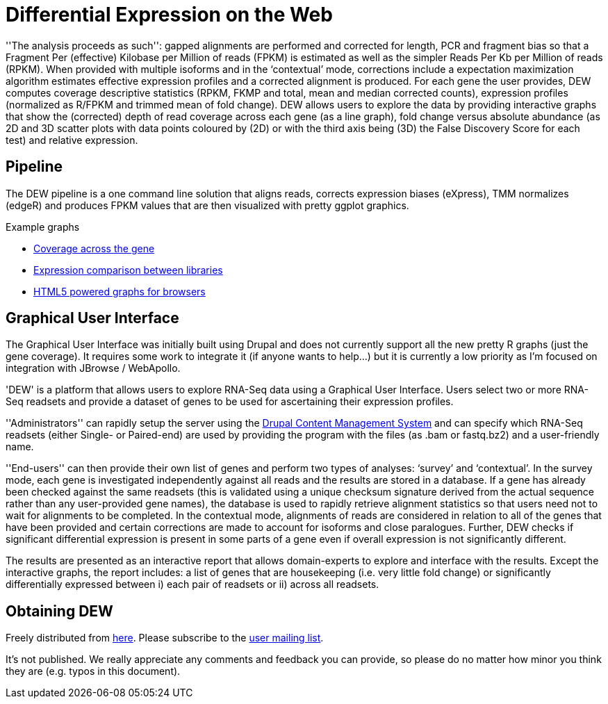 = Differential Expression on the Web =

''The analysis proceeds as such'': gapped alignments are performed and corrected for length, PCR and fragment bias so that a Fragment Per (effective) Kilobase per Million of reads (FPKM) is estimated as well as the simpler Reads Per Kb per Million of reads (RPKM). When provided with multiple isoforms and in the ‘contextual’ mode, corrections include a expectation maximization algorithm estimates effective expression profiles and a corrected alignment is produced. For each gene the user provides, DEW computes coverage descriptive statistics (RPKM, FKMP and total, mean and median corrected counts), expression profiles (normalized as R/FPKM and trimmed mean of fold change). DEW allows users to explore the data by providing interactive graphs that show the (corrected) depth of read coverage across each gene (as a line graph), fold change versus absolute abundance (as 2D and 3D scatter plots with data points coloured by (2D) or with the third axis being (3D) the False Discovery Score for each test) and relative expression. 

== Pipeline

The DEW pipeline is a one command line solution that aligns reads, corrects expression biases (eXpress), TMM normalizes (edgeR) and produces FPKM values that are then visualized with pretty ggplot graphics.

.Example graphs
* link:gene_coverage.html[Coverage across the gene]
* link:library_expression.html[Expression comparison between libraries]
* link:example/index.html[HTML5 powered graphs for browsers]

== Graphical User Interface

The Graphical User Interface was initially built using Drupal and does not currently support all the new pretty R graphs (just the gene coverage). It requires some work to integrate it (if anyone wants to help...) but it is currently a low priority as I'm focused on integration with JBrowse / WebApollo.

'DEW' is a platform that allows users to explore RNA-Seq data using a Graphical User Interface. Users select two or more RNA-Seq readsets and provide a dataset of genes to be used for ascertaining their expression profiles.

''Administrators'' can rapidly setup the server using the http://drupal.org[Drupal Content Management System] and can specify which RNA-Seq readsets (either Single- or Paired-end) are used by providing the program with the files (as .bam or fastq.bz2) and a user-friendly name.

''End-users'' can then provide their own list of genes and perform two types of analyses: ‘survey’ and ‘contextual’. In the survey mode, each gene is investigated independently against all reads and the results are stored in a database. If a gene has already been checked against the same readsets (this is validated using a unique checksum signature derived from the actual sequence rather than any user-provided gene names), the database is used to rapidly retrieve alignment statistics so that users need not to wait for alignments to be completed. In the contextual mode, alignments of reads are considered in relation to all of the genes that have been provided and certain corrections are made to account for isoforms and close paralogues. Further, DEW checks if significant differential expression is present in some parts of a gene even if overall expression is not significantly different.

The results are presented as an interactive report that allows domain-experts to explore and interface with the results. Except the interactive graphs, the report includes: a list of genes that are housekeeping (i.e. very little fold change) or significantly differentially expressed between i) each pair of readsets or ii) across all readsets.

== Obtaining DEW

Freely distributed from https://sourceforge.net/projects/jamps/files/RC/[here]. Please subscribe to the https://lists.sourceforge.net/lists/listinfo/jamps-users[user mailing list].

It's not published. We really appreciate any comments and feedback you can provide, so please do no matter how minor you think they are (e.g. typos in this document).

